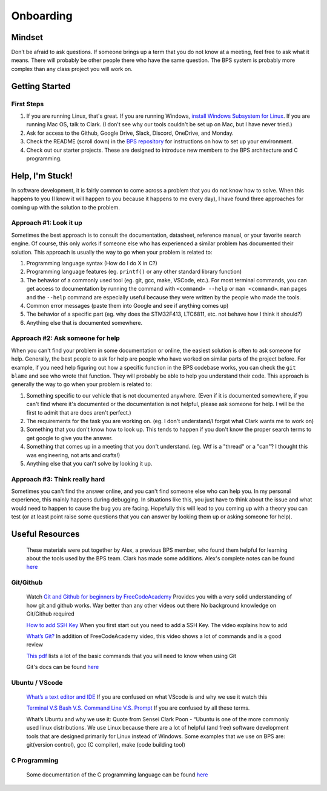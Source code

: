 **********
Onboarding
**********

Mindset
#######
Don’t be afraid to ask questions. If someone brings up a term that you do not know at a meeting, feel free to ask what it means.
There will probably be other people there who have the same question. The BPS system is probably more complex than any class project you will work on.

Getting Started
###############

First Steps
***********
1. If you are running Linux, that's great. If you are running Windows, `install Windows Subsystem for Linux <https://docs.microsoft.com/en-us/windows/wsl/install-win10>`_. If you are running Mac OS, talk to Clark. (I don't see why our tools couldn't be set up on Mac, but I have never tried.)
2. Ask for access to the Github, Google Drive, Slack, Discord, OneDrive, and Monday.
3. Check the README (scroll down) in the `BPS repository <https://github.com/lhr-solar/BPS>`_ for instructions on how to set up your environment.
4. Check out our starter projects. These are designed to introduce new members to the BPS architecture and C programming.

Help, I'm Stuck!
################
In software development, it is fairly common to come across a problem that you do not know how to solve. When this happens to you (I know it will happen
to you because it happens to me every day), I have found three approaches for coming up with the solution to the problem.

Approach #1: Look it up
***********************
Sometimes the best approach is to consult the documentation, datasheet, reference manual, or your favorite search engine. Of course, this only works
if someone else who has experienced a similar problem has documented their solution. This approach is usually the way to go when your problem is related to:

1. Programming language syntax (How do I do X in C?)
2. Programming language features (eg. ``printf()`` or any other standard library function)
3. The behavior of a commonly used tool (eg. git, gcc, make, VSCode, etc.). For most terminal commands, you can get access to documentation by running the command with ``<command> --help`` or ``man <command>``. ``man`` pages and the ``--help`` command are especially useful because they were written by the people who made the tools.
4. Common error messages (paste them into Google and see if anything comes up)
5. The behavior of a specific part (eg. why does the STM32F413, LTC6811, etc. not behave how I think it should?)
6. Anything else that is documented somewhere.

Approach #2: Ask someone for help
*********************************
When you can't find your problem in some documentation or online, the easiest solution is often to ask someone for help. Generally, the best people to ask
for help are people who have worked on similar parts of the project before. For example, if you need help figuring out how a specific function in the BPS codebase
works, you can check the ``git blame`` and see who wrote that function. They will probably be able to help you understand their code. This approach is generally
the way to go when your problem is related to:

1. Something specific to our vehicle that is not documented anywhere. (Even if it is documented somewhere, if you can't find where it's documented or the documentation is not helpful, please ask someone for help. I will be the first to admit that are docs aren't perfect.)
2. The requirements for the task you are working on. (eg. I don't understand/I forgot what Clark wants me to work on)
3. Something that you don't know how to look up. This tends to happen if you don't know the proper search terms to get google to give you the answer. 
4. Something that comes up in a meeting that you don't understand. (eg. Wtf is a "thread" or a "can"? I thought this was engineering, not arts and crafts!)
5. Anything else that you can't solve by looking it up.

Approach #3: Think really hard
******************************
Sometimes you can't find the answer online, and you can't find someone else who can help you. In my personal experience, this mainly happens during debugging.
In situations like this, you just have to think about the issue and what would need to happen to cause the bug you are facing. Hopefully this will lead to
you coming up with a theory you can test (or at least point raise some questions that you can answer by looking them up or asking someone for help).

Useful Resources
################
    These materials were put together by Alex, a previous BPS member, who found them helpful for learning about the tools used by the BPS team. Clark has made 
    some additions. Alex's complete notes can be found `here <https://docs.google.com/document/d/194_Bps9CNa6AP8NM2QrIr0dryWyDBb6Pbnc9A6n8sl4/view>`__

Git/Github
**********
    Watch `Git and Github for beginners by FreeCodeAcademy <https://www.youtube.com/watch?v=RGOj5yH7evk&t=1045s>`_
    Provides you with a very solid understanding of how git and github works. Way better than any other videos out there 
    No background knowledge on Git/Github required

    `How to add SSH Key <https://www.youtube.com/watch?v=WgZIv5HI44o>`_
    When you first start out you need to add a SSH Key. The video explains how to add

    `What’s Git? <https://www.youtube.com/watch?v=USjZcfj8yxE>`_
    In addition of FreeCodeAcademy video, this video shows a lot of commands and is a good review

    `This pdf <https://education.github.com/git-cheat-sheet-education.pdf>`_ lists a lot of the basic commands that you will need to know when using Git

    Git's docs can be found `here <https://git-scm.com/docs>`_

Ubuntu / VScode
***************
    `What’s a text editor and IDE <https://www.makeuseof.com/tag/text-editors-vs-ides-one-better-programmers/>`_
    If you are confused on what VScode is and why we use it watch this
    
    `Terminal V.S Bash V.S. Command Line V.S. Prompt <https://www.youtube.com/watch?v=hMSByvFHOro>`_
    If you are confused by all these terms. 

    What’s Ubuntu and why we use it:
    Quote from Sensei Clark Poon - “Ubuntu is one of the more commonly used linux distributions. We use Linux because there are a lot of helpful (and free) software development tools that are designed primarily for Linux instead of Windows. Some examples that we use on BPS are: git(version control), gcc (C compiler), make (code building tool)

C Programming
*************
    Some documentation of the C programming language can be found `here <https://en.cppreference.com/w/c>`__
